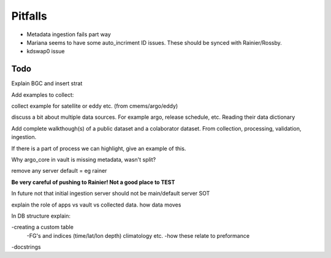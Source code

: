 Pitfalls
========



* Metadata ingestion fails part way
* Mariana seems to have some auto_incriment ID issues. These should be synced with Rainier/Rossby.
* kdswap0 issue






Todo
----


Explain BGC and insert strat 




Add examples to collect:

collect example for satellite or eddy etc. (from cmems/argo/eddy)

discuss a bit about multiple data sources. For example argo, release schedule, etc. Reading their data dictionary



Add complete walkthough(s) of a public dataset and a colaborator dataset.
From collection, processing, validation, ingestion.

If there is a part of process we can highlight, give an example of this.




Why argo_core in vault is missing metadata, wasn't split?


remove any server default = eg rainer

**Be very careful of pushing to Rainier! Not a good place to TEST**

In future not that initial ingestion server should not be main/default server SOT




explain the role of apps vs vault vs collected data. how data moves









In DB structure explain:


-creating a custom table
	-FG's and indices (time/lat/lon depth) climatology etc.
	-how these relate to preformance 

-docstrings